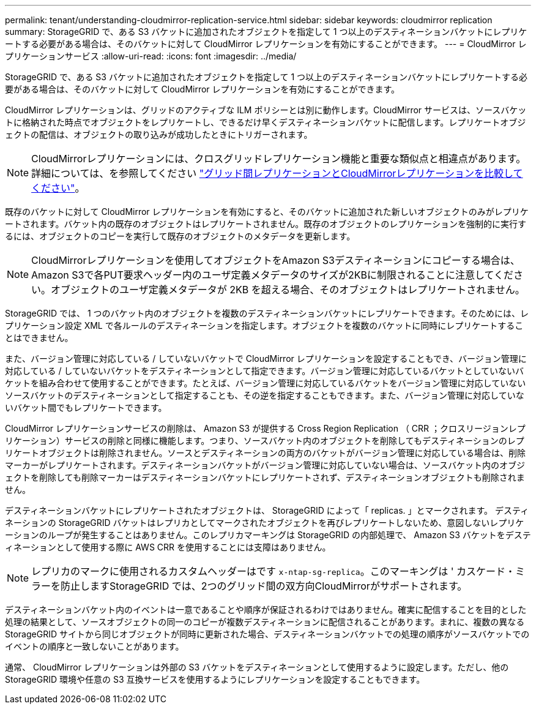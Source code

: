 ---
permalink: tenant/understanding-cloudmirror-replication-service.html 
sidebar: sidebar 
keywords: cloudmirror replication 
summary: StorageGRID で、ある S3 バケットに追加されたオブジェクトを指定して 1 つ以上のデスティネーションバケットにレプリケートする必要がある場合は、そのバケットに対して CloudMirror レプリケーションを有効にすることができます。 
---
= CloudMirror レプリケーションサービス
:allow-uri-read: 
:icons: font
:imagesdir: ../media/


[role="lead"]
StorageGRID で、ある S3 バケットに追加されたオブジェクトを指定して 1 つ以上のデスティネーションバケットにレプリケートする必要がある場合は、そのバケットに対して CloudMirror レプリケーションを有効にすることができます。

CloudMirror レプリケーションは、グリッドのアクティブな ILM ポリシーとは別に動作します。CloudMirror サービスは、ソースバケットに格納された時点でオブジェクトをレプリケートし、できるだけ早くデスティネーションバケットに配信します。レプリケートオブジェクトの配信は、オブジェクトの取り込みが成功したときにトリガーされます。


NOTE: CloudMirrorレプリケーションには、クロスグリッドレプリケーション機能と重要な類似点と相違点があります。詳細については、を参照してください link:../admin/grid-federation-compare-cgr-to-cloudmirror.html["グリッド間レプリケーションとCloudMirrorレプリケーションを比較してください"]。

既存のバケットに対して CloudMirror レプリケーションを有効にすると、そのバケットに追加された新しいオブジェクトのみがレプリケートされます。バケット内の既存のオブジェクトはレプリケートされません。既存のオブジェクトのレプリケーションを強制的に実行するには、オブジェクトのコピーを実行して既存のオブジェクトのメタデータを更新します。


NOTE: CloudMirrorレプリケーションを使用してオブジェクトをAmazon S3デスティネーションにコピーする場合は、Amazon S3で各PUT要求ヘッダー内のユーザ定義メタデータのサイズが2KBに制限されることに注意してください。オブジェクトのユーザ定義メタデータが 2KB を超える場合、そのオブジェクトはレプリケートされません。

StorageGRID では、 1 つのバケット内のオブジェクトを複数のデスティネーションバケットにレプリケートできます。そのためには、レプリケーション設定 XML で各ルールのデスティネーションを指定します。オブジェクトを複数のバケットに同時にレプリケートすることはできません。

また、バージョン管理に対応している / していないバケットで CloudMirror レプリケーションを設定することもでき、バージョン管理に対応している / していないバケットをデスティネーションとして指定できます。バージョン管理に対応しているバケットとしていないバケットを組み合わせて使用することができます。たとえば、バージョン管理に対応しているバケットをバージョン管理に対応していないソースバケットのデスティネーションとして指定することも、その逆を指定することもできます。また、バージョン管理に対応していないバケット間でもレプリケートできます。

CloudMirror レプリケーションサービスの削除は、 Amazon S3 が提供する Cross Region Replication （ CRR ；クロスリージョンレプリケーション）サービスの削除と同様に機能します。つまり、ソースバケット内のオブジェクトを削除してもデスティネーションのレプリケートオブジェクトは削除されません。ソースとデスティネーションの両方のバケットがバージョン管理に対応している場合は、削除マーカーがレプリケートされます。デスティネーションバケットがバージョン管理に対応していない場合は、ソースバケット内のオブジェクトを削除しても削除マーカーはデスティネーションバケットにレプリケートされず、デスティネーションオブジェクトも削除されません。

デスティネーションバケットにレプリケートされたオブジェクトは、 StorageGRID によって「 replicas. 」とマークされます。 デスティネーションの StorageGRID バケットはレプリカとしてマークされたオブジェクトを再びレプリケートしないため、意図しないレプリケーションのループが発生することはありません。このレプリカマーキングは StorageGRID の内部処理で、 Amazon S3 バケットをデスティネーションとして使用する際に AWS CRR を使用することには支障はありません。


NOTE: レプリカのマークに使用されるカスタムヘッダーはです `x-ntap-sg-replica`。このマーキングは ' カスケード・ミラーを防止しますStorageGRID では、2つのグリッド間の双方向CloudMirrorがサポートされます。

デスティネーションバケット内のイベントは一意であることや順序が保証されるわけではありません。確実に配信することを目的とした処理の結果として、ソースオブジェクトの同一のコピーが複数デスティネーションに配信されることがあります。まれに、複数の異なる StorageGRID サイトから同じオブジェクトが同時に更新された場合、デスティネーションバケットでの処理の順序がソースバケットでのイベントの順序と一致しないことがあります。

通常、 CloudMirror レプリケーションは外部の S3 バケットをデスティネーションとして使用するように設定します。ただし、他の StorageGRID 環境や任意の S3 互換サービスを使用するようにレプリケーションを設定することもできます。
